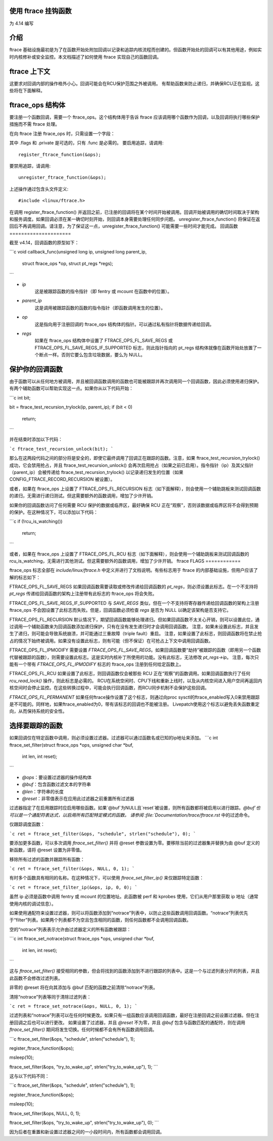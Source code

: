 使用 ftrace 挂钩函数
=========================

.. 版权所有 2017 VMware Inc
..   作者：Steven Rostedt <srostedt@goodmis.org>
..  许可证：GNU 自由文档许可证，版本 1.2
..               （同时在GPL v2下授权）

为 4.14 编写

介绍
============

ftrace 基础设施最初是为了在函数开始处附加回调以记录和追踪内核流程而创建的。但函数开始处的回调可以有其他用途，例如实时内核修补或安全监控。本文档描述了如何使用 ftrace 实现自己的函数回调。

ftrace 上下文
==================
.. 警告::

  在内核中的几乎任何函数上添加回调带有风险。回调可能在任何上下文中被调用（正常、软中断、硬中断和 NMI）。回调也可能在进入空闲状态之前、在 CPU 启动和关闭期间或转到用户空间时被调用。
这要求对回调内部的操作格外小心。回调可能会在RCU保护范围之外被调用。
有帮助函数来防止递归，并确保RCU正在监视。这些将在下面解释。

ftrace_ops 结构体
=======================

要注册一个函数回调，需要一个 ftrace_ops。这个结构体用于告诉 ftrace 应该调用哪个函数作为回调，以及回调将执行哪些保护措施而不需 ftrace 处理。

在向 ftrace 注册 ftrace_ops 时，只需设置一个字段：

.. 代码块:: c

  struct ftrace_ops ops = {
          .func			= my_callback_func,
          .flags			= MY_FTRACE_FLAGS,
          .private			= any_private_data_structure,
  };

其中 .flags 和 .private 是可选的，只有 .func 是必需的。
要启用追踪，请调用::

    register_ftrace_function(&ops);

要禁用追踪，请调用::

    unregister_ftrace_function(&ops);

上述操作通过包含头文件定义::

    #include <linux/ftrace.h>

在调用 register_ftrace_function() 并返回之前，已注册的回调将在某个时间开始被调用。回调开始被调用的确切时间取决于架构和服务调度。如果回调必须在某一确切时刻开始，则回调本身需要处理任何同步问题。
unregister_ftrace_function() 将保证在返回后不再调用回调。请注意，为了保证这一点，unregister_ftrace_function() 可能需要一些时间才能完成。
回调函数
=====================

截至 v4.14，回调函数的原型如下：

```c
void callback_func(unsigned long ip, unsigned long parent_ip,
                   struct ftrace_ops *op, struct pt_regs *regs);
```

- `ip`
    这是被跟踪函数的指令指针（即 fentry 或 mcount 在函数中的位置）。
- `parent_ip`
    这是调用被跟踪函数的函数的指令指针（即函数调用发生的位置）。
- `op`
    这是指向用于注册回调的 ftrace_ops 结构体的指针。可以通过私有指针将数据传递给回调。
- `regs`
    如果在 ftrace_ops 结构体中设置了 FTRACE_OPS_FL_SAVE_REGS 或 FTRACE_OPS_FL_SAVE_REGS_IF_SUPPORTED 标志，则此指针指向的 pt_regs 结构体就像在函数开始处放置了一个断点一样。否则它要么包含垃圾数据，要么为 NULL。

保护你的回调函数
=====================

由于函数可以从任何地方被调用，并且被回调函数调用的函数也可能被跟踪并再次调用同一个回调函数，因此必须使用递归保护。有两个辅助函数可以帮助实现这一点。如果你从以下代码开始：

```c
int bit;

bit = ftrace_test_recursion_trylock(ip, parent_ip);
if (bit < 0)
    return;
```

并在结束时添加以下代码：

```c
ftrace_test_recursion_unlock(bit);
```

那么在这两段代码之间的部分将是安全的，即使它最终调用了回调正在跟踪的函数。注意，如果 ftrace_test_recursion_trylock() 成功，它会禁用抢占，并且 ftrace_test_recursion_unlock() 会再次启用抢占（如果之前已启用）。指令指针（ip）及其父指针（parent_ip）会被传递给 ftrace_test_recursion_trylock() 以记录递归发生的位置（如果 CONFIG_FTRACE_RECORD_RECURSION 被设置）。

或者，如果在 ftrace_ops 上设置了 FTRACE_OPS_FL_RECURSION 标志（如下面解释），则会使用一个辅助跳板来测试回调函数的递归，无需进行递归测试。但这需要额外的函数调用，增加了少许开销。

如果你的回调函数访问了任何需要 RCU 保护的数据或临界区，最好确保 RCU 正在“观察”，否则该数据或临界区将不会得到预期的保护。在这种情况下，可以添加以下代码：

```c
if (!rcu_is_watching())
    return;
```

或者，如果在 ftrace_ops 上设置了 FTRACE_OPS_FL_RCU 标志（如下面解释），则会使用一个辅助跳板来测试回调函数的 rcu_is_watching，无需进行其他测试。但这需要额外的函数调用，增加了少许开销。
ftrace FLAGS
============

ftrace_ops 标志全部在 `include/linux/ftrace.h` 中定义并进行了文档说明。有些标志用于 ftrace 的内部基础设施，但用户应该了解的标志如下：

FTRACE_OPS_FL_SAVE_REGS
如果回调函数需要读取或修改传递给回调函数的 `pt_regs`，则必须设置此标志。在一个不支持将 `pt_regs` 传递给回调函数的架构上注册带有此标志的 ftrace_ops 将会失败。

FTRACE_OPS_FL_SAVE_REGS_IF_SUPPORTED
与 `SAVE_REGS` 类似，但在一个不支持将寄存器传递给回调函数的架构上注册 ftrace_ops 不会因设置了此标志而失败。但是，回调函数必须检查 `regs` 是否为 NULL 以确定该架构是否支持它。

FTRACE_OPS_FL_RECURSION
默认情况下，期望回调函数能够处理递归。但如果回调函数不太关心开销，则可以设置此位，通过调用一个辅助函数来为回调函数添加递归保护，只有在没有发生递归时才会调用回调函数。
注意，如果未设置此标志，并且发生了递归，则可能会导致系统崩溃，并可能通过三重故障（triple fault）重启。
注意，如果设置了此标志，则回调函数将在禁止抢占的情况下始终被调用。如果没有设置此标志，则有可能（但不保证）在可抢占上下文中调用回调函数。

FTRACE_OPS_FL_IPMODIFY
需要设置 `FTRACE_OPS_FL_SAVE_REGS`。如果回调函数要“劫持”被跟踪的函数（即用另一个函数代替被跟踪的函数），则需要设置此标志。这是实时内核补丁所使用的功能。没有此标志，无法修改 `pt_regs->ip`。
注意，每次只能有一个带有 `FTRACE_OPS_FL_IPMODIFY` 标志的 ftrace_ops 注册到任何给定函数上。

FTRACE_OPS_FL_RCU
如果设置了此标志，则回调函数仅会被那些 RCU 正在“观察”的函数调用。如果回调函数执行了任何 `rcu_read_lock()` 操作，则此标志是必需的。
RCU在系统空闲时、CPU下线和重新上线时，以及从内核空间进入用户空间再返回内核空间时会停止监控。在这些转换过程中，可能会执行回调函数，而RCU同步机制不会保护这些回调。

`FTRACE_OPS_FL_PERMANENT`
如果任何ftrace操作设置了这个标志，则通过向proc sysctl的ftrace_enabled写入0来禁用跟踪是不可能的。同样地，如果ftrace_enabled为0，带有该标志的回调也不能被注册。
Livepatch使用这个标志以避免丢失函数重定向，从而保持系统的安全性。

选择要跟踪的函数
==================

如果回调仅在特定函数中调用，则必须设置过滤器。过滤器可以通过函数名或已知的ip地址来添加。
```c
int ftrace_set_filter(struct ftrace_ops *ops, unsigned char *buf,
                      int len, int reset);
```

- `@ops`：要设置过滤器的操作结构体
- `@buf`：包含函数过滤文本的字符串
- `@len`：字符串的长度
- `@reset`：非零值表示在应用此过滤器之前重置所有过滤器

过滤器指定了在启用跟踪时应启用哪些函数。如果`@buf`为NULL且`reset`被设置，则所有函数都将被启用以进行跟踪。`@buf`也可以是一个通配符表达式，以启用所有匹配特定模式的函数。
请参阅 :file:`Documentation/trace/ftrace.rst` 中的过滤命令。

仅跟踪调度函数：

```c
ret = ftrace_set_filter(&ops, "schedule", strlen("schedule"), 0);
```

要添加更多函数，可以多次调用 `ftrace_set_filter()` 并将 @reset 参数设置为零。要移除当前的过滤器集并替换为由 @buf 定义的新函数，请将 @reset 设置为非零值。

移除所有过滤的函数并跟踪所有函数：

```c
ret = ftrace_set_filter(&ops, NULL, 0, 1);
```

有时多个函数具有相同的名称。在这种情况下，可以使用 `ftrace_set_filter_ip()` 来仅跟踪特定函数：

```c
ret = ftrace_set_filter_ip(&ops, ip, 0, 0);
```

虽然 ip 必须是函数中调用 fentry 或 mcount 的位置地址。此函数被 perf 和 kprobes 使用，它们从用户那里获取 ip 地址（通常使用内核的调试信息）。

如果使用通配符来设置过滤器，则可以将函数添加到“notrace”列表中，以防止这些函数调用回调函数。“notrace”列表优先于“filter”列表。如果两个列表都不为空且包含相同的函数，则任何函数都不会调用回调函数。

空的“notrace”列表表示允许由过滤器定义的所有函数被跟踪：

```c
int ftrace_set_notrace(struct ftrace_ops *ops, unsigned char *buf,
                       int len, int reset);
```

这与 `ftrace_set_filter()` 接受相同的参数，但会将找到的函数添加到不进行跟踪的列表中。这是一个与过滤列表分开的列表，并且此函数不会修改过滤列表。

非零的 @reset 将在向其添加与 @buf 匹配的函数之前清除“notrace”列表。

清除“notrace”列表等同于清除过滤列表：

```c
ret = ftrace_set_notrace(&ops, NULL, 0, 1);
```

过滤列表和“notrace”列表可以在任何时候更改。如果只有一组函数应该调用回调函数，最好在注册回调之前设置过滤器。但在注册回调之后也可以进行更改。
如果设置了过滤器，并且 `@reset` 不为零，并且 `@buf` 包含与函数匹配的通配符，则在调用 `ftrace_set_filter()` 期间将发生切换。任何时候都不会有所有函数调用回调。

```c
ftrace_set_filter(&ops, "schedule", strlen("schedule"), 1);

register_ftrace_function(&ops);

msleep(10);

ftrace_set_filter(&ops, "try_to_wake_up", strlen("try_to_wake_up"), 1);
```

这与以下代码不同：

```c
ftrace_set_filter(&ops, "schedule", strlen("schedule"), 1);

register_ftrace_function(&ops);

msleep(10);

ftrace_set_filter(&ops, NULL, 0, 1);

ftrace_set_filter(&ops, "try_to_wake_up", strlen("try_to_wake_up"), 0);
```

因为后者在重置和新设置过滤器之间的一小段时间内，所有函数都会调用回调。
